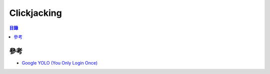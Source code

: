 ========================================
Clickjacking
========================================


.. contents:: 目錄


參考
========================================

* `Google YOLO (You Only Login Once) <https://blog.innerht.ml/google-yolo/>`_
